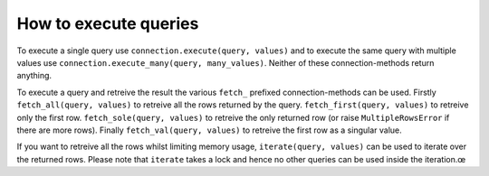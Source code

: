 How to execute queries
======================

To execute a single query use ``connection.execute(query, values)`` and
to execute the same query with multiple values use
``connection.execute_many(query, many_values)``. Neither of these
connection-methods return anything.

To execute a query and retreive the result the various ``fetch_`` prefixed
connection-methods can be used. Firstly ``fetch_all(query, values)`` to
retreive all the rows returned by the query. ``fetch_first(query, values)``
to retreive only the first row. ``fetch_sole(query, values)`` to retreive
the only returned row (or raise ``MultipleRowsError`` if there are more
rows). Finally ``fetch_val(query, values)`` to retreive the first row
as a singular value.

If you want to retreive all the rows whilst limiting memory usage,
``iterate(query, values)`` can be used to iterate over the returned
rows. Please note that ``iterate`` takes a lock and hence no other
queries can be used inside the iteration.œ
